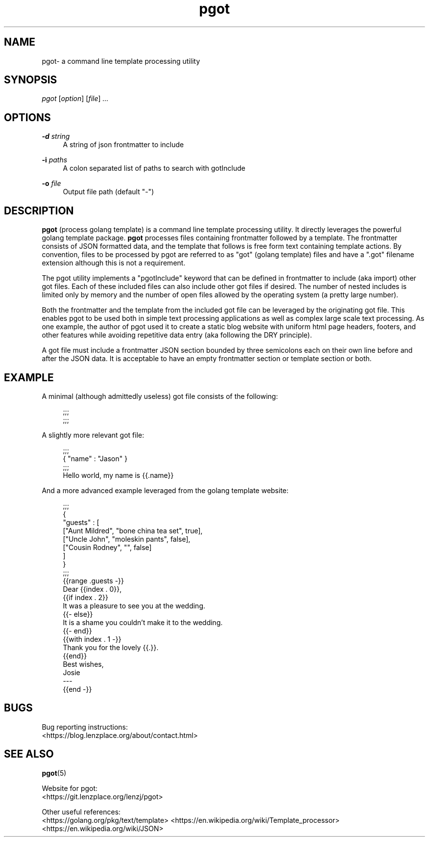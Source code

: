 .\" Generated by scdoc 1.9.7
.ie \n(.g .ds Aq \(aq
.el       .ds Aq '
.nh
.ad l
.\" Begin generated content:
.TH "pgot" "1" "2020-04-26"
.P
.SH NAME
.P
pgot- a command line template processing utility
.P
.SH SYNOPSIS
.P
\fIpgot\fR [\fIoption\fR] [\fIfile\fR] \fI...\fR
.P
.SH OPTIONS
.P
\fB-d\fR \fIstring\fR
.RS 4
A string of json frontmatter to include
.P
.RE
\fB-i\fR \fIpaths\fR
.RS 4
A colon separated list of paths to search with gotInclude
.P
.RE
\fB-o\fR \fIfile\fR
.RS 4
Output file path (default "-")
.P
.RE
.SH DESCRIPTION
.P
\fBpgot\fR (process golang template) is a command line template processing utility.
It directly leverages the powerful golang template package.  \fBpgot\fR processes
files containing frontmatter followed by a template.  The frontmatter consists
of JSON formatted data, and the template that follows is free form text
containing template actions.  By convention, files to be processed by pgot are
referred to as "got" (golang template) files and have a ".got" filename
extension although this is not a requirement.
.P
The pgot utility implements a "pgotInclude" keyword that can be defined in
frontmatter to include (aka import) other got files.  Each of these included
files can also include other got files if desired.  The number of nested
includes is limited only by memory and the number of open files allowed by the
operating system (a pretty large number).
.P
Both the frontmatter and the template from the included got file can be
leveraged by the originating got file.  This enables pgot to be used both in
simple text processing applications as well as complex large scale text
processing.  As one example, the author of pgot used it to create a static blog
website with uniform html page headers, footers, and other features while
avoiding repetitive data entry (aka following the DRY principle).
.P
A got file must include a frontmatter JSON section bounded by three semicolons
each on their own line before and after the JSON data.  It is acceptable to
have an empty frontmatter section or template section or both.
.P
.SH EXAMPLE
.P
A minimal (although admittedly useless) got file consists of the following:
.P
.nf
.RS 4
;;;
;;;
.fi
.RE
.P
A slightly more relevant got file:
.P
.nf
.RS 4
;;;
{ "name" : "Jason" }
;;;
Hello world, my name is {{\&.name}}
.fi
.RE
.P
And a more advanced example leveraged from the golang template website:
.P
.nf
.RS 4
;;;
{
  "guests" : [
    ["Aunt Mildred", "bone china tea set", true],
    ["Uncle John", "moleskin pants", false],
    ["Cousin Rodney", "", false]
  ]
}
;;;
{{range \&.guests -}}
Dear {{index \&. 0}},
{{if index \&. 2}}
It was a pleasure to see you at the wedding\&.
{{- else}}
It is a shame you couldn't make it to the wedding\&.
{{- end}}
{{with index \&. 1 -}}
Thank you for the lovely {{\&.}}\&.
{{end}}
Best wishes,
Josie
---
{{end -}}
.fi
.RE
.P
.SH BUGS
.P
Bug reporting instructions:
.br
<https://blog.lenzplace.org/about/contact.html>
.P
.SH SEE ALSO
.P
\fBpgot\fR(5)
.P
Website for pgot:
.br
<https://git.lenzplace.org/lenzj/pgot>
.P
Other useful references:
.br
<https://golang.org/pkg/text/template>
<https://en.wikipedia.org/wiki/Template_processor>
<https://en.wikipedia.org/wiki/JSON>
.P
